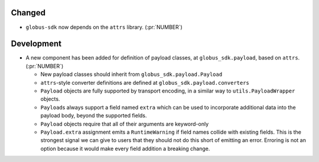 Changed
~~~~~~~

- ``globus-sdk`` now depends on the ``attrs`` library. (:pr:`NUMBER`)

Development
~~~~~~~~~~~

- A new component has been added for definition of payload classes, at
  ``globus_sdk.payload``, based on ``attrs``. (:pr:`NUMBER`)

  - New payload classes should inherit from ``globus_sdk.payload.Payload``

  - ``attrs``-style converter definitions are defined at
    ``globus_sdk.payload.converters``

  - ``Payload`` objects are fully supported by transport encoding, in a similar
    way to ``utils.PayloadWrapper`` objects.

  - ``Payload``\s always support a field named ``extra`` which can be used to
    incorporate additional data into the payload body, beyond the supported
    fields.

  - ``Payload`` objects require that all of their arguments are keyword-only

  - ``Payload.extra`` assignment emits a ``RuntimeWarning`` if field names
    collide with existing fields. This is the strongest signal we can give to
    users that they should not do this short of emitting an error. Erroring is
    not an option because it would make every field addition a breaking change.

